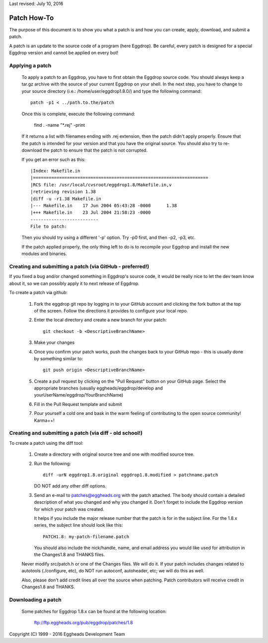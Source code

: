 Last revised: July 10, 2016

Patch How-To
============

The purpose of this document is to show you what a patch is and how you
can create, apply, download, and submit a patch.

A patch is an update to the source code of a program (here Eggdrop).
Be careful, every patch is designed for a special Eggdrop version
and cannot be applied on every bot!

----------------
Applying a patch
----------------

  To apply a patch to an Eggdrop, you have to first obtain the Eggdrop
  source code. You should always keep a tar.gz archive with the source of
  your current Eggdrop on your shell. In the next step, you have to change
  to your source directory (i.e.: /home/user/eggdrop1.8.0/) and type
  the following command::

    patch -p1 < ../path.to.the/patch

  Once this is complete, execute the following command:

    find . -name "\*.rej" -print

  If it returns a list with filenames ending with .rej extension, then the
  patch didn't apply properly. Ensure that the patch is intended for your
  version and that you have the original source. You should also try to
  re-download the patch to ensure that the patch is not corrupted.

  If you get an error such as this::

    |Index: Makefile.in
    |===================================================================
    |RCS file: /usr/local/cvsroot/eggdrop1.8/Makefile.in,v
    |retrieving revision 1.38
    |diff -u -r1.38 Makefile.in
    |--- Makefile.in	17 Jun 2004 05:43:28 -0000	1.38
    |+++ Makefile.in	23 Jul 2004 21:58:23 -0000
    --------------------------
    File to patch:

  Then you should try using a different '-p' option. Try -p0 first, and then
  -p2, -p3, etc.


  If the patch applied properly, the only thing left to do is to recompile
  your Eggdrop and install the new modules and binaries.

---------------------------------------------------------
Creating and submitting a patch (via GitHub - preferred!)
---------------------------------------------------------
If you fixed a bug and/or changed something in Eggdrop's source code, it
would be really nice to let the dev team know about it, so we can
possibly apply it to next release of Eggdrop.

To create a patch via github:

  1. Fork the eggdrop git repo by logging in to your GitHub account and
     clicking the fork button at the top of the screen. Follow the 
     directions it provides to configure your local repo.

  2. Enter the local directory and create a new branch for your patch::

       git checkout -b <DescriptiveBranchName>

  3. Make your changes

  4. Once you confirm your patch works, push the changes back to your 
     GitHub repo - this is usually done by something similar to::

       git push origin <DescriptiveBranchName>
  
  5. Create a pull request by clicking on the "Pull Request" button on 
     your GitHub page. Select the appropriate branches (usually eggheads/eggdrop/develop
     and yourUserName/eggdrop/YourBranchName)

  6. Fill in the Pull Request template and submit

  7. Pour yourself a cold one and bask in the warm feeling of contributing
     to the open source community! Karma++!

--------------------------------------------------------
Creating and submitting a patch (via diff - old school!)
--------------------------------------------------------

To create a patch using the diff tool:

  1. Create a directory with original source tree and one with modified
     source tree.

  2. Run the following::

       diff -urN eggdrop1.8.original eggdrop1.8.modified > patchname.patch

     DO NOT add any other diff options.

  3. Send an e-mail to patches@eggheads.org with the patch attached. The
     body should contain a detailed description of what you changed and
     why you changed it. Don't forget to include the Eggdrop version for
     which your patch was created.

     It helps if you include the major release number that the patch is
     for in the subject line. For the 1.8.x series, the subject line
     should look like this::

       PATCH1.8: my-patch-filename.patch

     You should also include the nick/handle, name, and email address
     you would like used for attribution in the Changes1.8 and THANKS
     files.

  Never modify src/patch.h or one of the Changes files. We will do it. If
  your patch includes changes related to autotools (./configure, etc), do
  NOT run autoconf, autoheader, etc; we will do this as well.

  Also, please don't add credit lines all over the source when patching.
  Patch contributors will receive credit in Changes1.8 and THANKS.

-------------------
Downloading a patch
-------------------

  Some patches for Eggdrop 1.8.x can be found at the following location:

    ftp://ftp.eggheads.org/pub/eggdrop/patches/1.8

Copyright (C) 1999 - 2016 Eggheads Development Team
